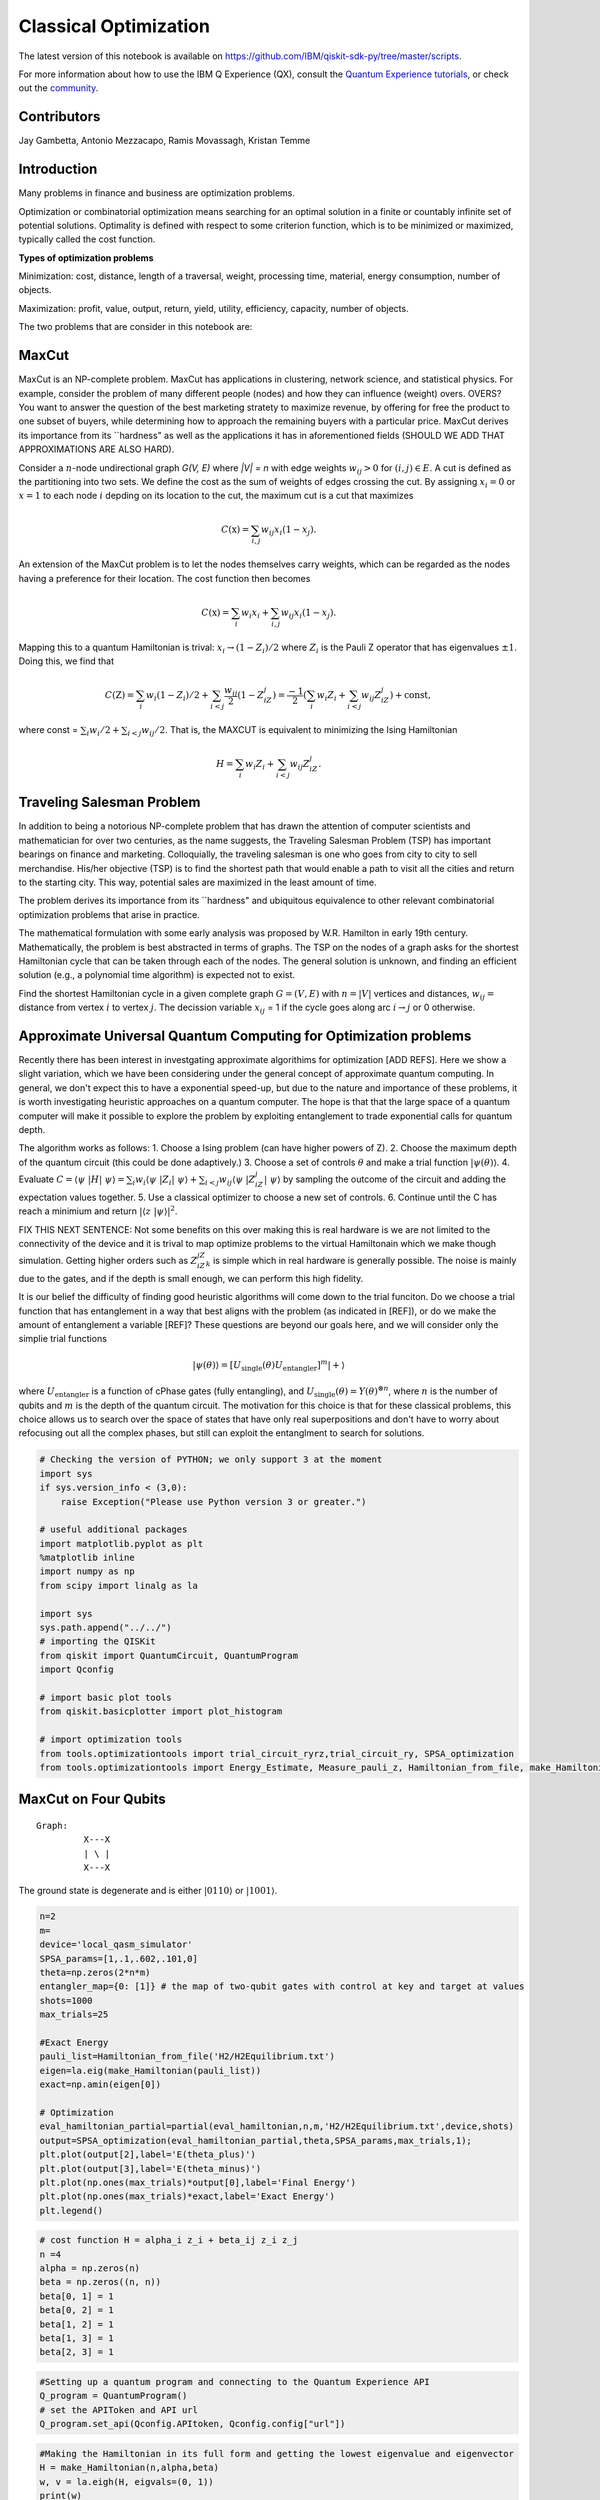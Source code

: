 ========================
Classical Optimization
========================

The latest version of this notebook is available on
https://github.com/IBM/qiskit-sdk-py/tree/master/scripts.

For more information about how to use the IBM Q Experience (QX), consult
the `Quantum Experience
tutorials <https://quantumexperience.ng.bluemix.net/qstage/#/tutorial?sectionId=c59b3710b928891a1420190148a72cce&pageIndex=0>`__,
or check out the
`community <https://quantumexperience.ng.bluemix.net/qstage/#/community>`__.

Contributors
============

Jay Gambetta, Antonio Mezzacapo, Ramis Movassagh, Kristan Temme

Introduction
============

Many problems in finance and business are optimization problems.

Optimization or combinatorial optimization means searching for an
optimal solution in a finite or countably infinite set of potential
solutions. Optimality is defined with respect to some criterion
function, which is to be minimized or maximized, typically
called the cost function.

**Types of optimization problems**

Minimization: cost, distance, length of a traversal, weight, processing
time, material, energy consumption, number of objects.

Maximization: profit, value, output, return, yield, utility, efficiency,
capacity, number of objects.

The two problems that are consider in this notebook are:

MaxCut
======

MaxCut is an NP-complete problem. MaxCut has applications in clustering,
network science, and statistical physics. For example, consider the
problem of many different people (nodes) and how they can influence
(weight) overs. OVERS? You want to answer the question of the best
marketing stratety to maximize revenue, by offering for free the product
to one subset of buyers, while determining how to approach the remaining
buyers with a particular price. MaxCut derives its importance from its
``hardness" as well as the applications it has in aforementioned fields (SHOULD WE
ADD THAT APPROXIMATIONS ARE ALSO HARD). 

Consider a :math:`n`-node undirectional graph *G(V, E)* where *\|V\| =
n* with edge weights :math:`w_{ij}>0` for :math:`(i, j)\in E`. A cut is
defined as the partitioning into two sets. We define the cost as the sum
of weights of edges crossing the cut. By assigning :math:`x_i=0` or
:math:`x=1` to each node :math:`i` depding on its location to the cut,
the maximum cut is a cut that maximizes

.. math:: C(\textbf{x}) = \sum_{i,j} w_{ij} x_i (1-x_j).

An extension of the MaxCut problem is to let the nodes themselves carry
weights, which can be regarded as the nodes having a preference for their
location. The cost function then becomes

.. math:: C(\textbf{x}) = \sum_i w_i x_i + \sum_{i,j} w_{ij} x_i (1-x_j).

Mapping this to a quantum Hamiltonian is trival:
:math:`x_i\rightarrow (1-Z_i)/2` where :math:`Z_i` is the Pauli Z
operator that has eigenvalues :math:`\pm 1`. Doing this, we find that

.. math:: C(\textbf{Z}) = \sum_i w_i (1-Z_i)/2 + \sum_{i<j} \frac{w_{ij}}{2} (1-Z_iZ_j)= \frac{-1}{2}\left(\sum_i w_i Z_i + \sum_{i<j} w_{ij} Z_iZ_j\right)+\mathrm{const},

where const = :math:`\sum_i w_i/2 + \sum_{i<j}w_{ij}/2`. That is, the
MAXCUT is equivalent to minimizing the Ising Hamiltonian

.. math::  H = \sum_i w_i Z_i + \sum_{i<j} w_{ij} Z_iZ_j.

Traveling Salesman Problem
==========================

In addition to being a notorious NP-complete problem that has drawn the
attention of computer scientists and mathematician for over two
centuries, as the name suggests, the Traveling Salesman Problem (TSP)
has important bearings on finance and marketing. Colloquially, the
traveling salesman is one who goes from city to city to sell
merchandise. His/her objective (TSP) is to find the shortest path that
would enable a path to visit all the cities and return to the starting city. This way, potential sales  are maximized in the least amount of time.

The problem derives its importance from its ``hardness" and ubiquitous
equivalence to other relevant combinatorial optimization problems that
arise in practice.

The mathematical formulation with some early analysis was proposed by
W.R. Hamilton in early 19th century. Mathematically, the problem is best
abstracted in terms of graphs. The TSP on the nodes of a graph asks for
the shortest Hamiltonian cycle that can be taken through each of the
nodes. The general solution is unknown, and finding an efficient solution
(e.g., a polynomial time algorithm) is expected not to exist.

Find the shortest Hamiltonian cycle in a given complete graph
:math:`G=(V,E)` with :math:`n=|V|` vertices and distances,
:math:`w_{ij} =` distance from vertex :math:`i` to vertex :math:`j`. The
decission variable :math:`x_{ij}` = 1 if the cycle goes along arc
:math:`i\rightarrow j` or 0 otherwise.

Approximate Universal Quantum Computing for Optimization problems 
=================================================================

Recently there has been interest in investgating approximate algorithims
for optimization [ADD REFS]. Here we show a slight variation, which we have been considering under the general concept of approximate
quantum computing. In general, we don't expect this to have a exponential
speed-up, but due to the nature and importance of these problems, it is
worth investigating heuristic approaches on a quantum computer. The hope
is that that the large space of a quantum computer will make it possible to explore
the problem by exploiting entanglement to trade exponential calls for
quantum depth.

The algorithm works as follows: 1. Choose a Ising problem (can have
higher powers of Z). 2. Choose the maximum depth of the quantum circuit
(this could be done adaptively.) 3. Choose a set of controls
:math:`\theta` and make a trial function :math:`|\psi(\theta)\rangle`.
4. Evaluate
:math:`C = \langle\psi~|H|~\psi\rangle = \sum_i w_i \langle\psi~|Z_i|~\psi\rangle+ \sum_{i<j} w_{ij} \langle\psi~|Z_iZ_j|~\psi\rangle`
by sampling the outcome of the circuit and adding the expectation values
together. 5. Use a classical optimizer to choose a new set of controls.
6. Continue until the C has reach a minimium and return
:math:`|\langle z~|\psi\rangle|^2`.

FIX THIS NEXT SENTENCE: Not some benefits on this over making this is real hardware is we are
not limited to the connectivity of the device and it is trival to map
optimize problems to the virtual Hamiltonain which we make though
simulation. Getting higher orders such as :math:`Z_iZ_jZ_k` is simple
which in real hardware is generally possible. The noise is mainly due to
the gates, and if the depth is small enough, we can perform this high
fidelity.

It is our belief the difficulty of finding good heuristic algorithms will
come down to the trial funciton. Do we choose a trial function that has
entanglement in a way that best aligns with the problem (as indicated in
[REF]), or do we make the amount of entanglement a variable [REF]? These
questions are beyond our goals here, and we will consider only the
simplie trial functions

.. math:: |\psi(\theta)\rangle  = [U_\mathrm{single}(\theta) U_\mathrm{entangler}]^m |+\rangle

where :math:`U_\mathrm{entangler}` is a function of cPhase gates (fully
entangling), and
:math:`U_\mathrm{single}(\theta) = Y(\theta)^{\otimes n}`, where
:math:`n` is the number of qubits and :math:`m` is the depth of the
quantum circuit. The motivation for this choice is that for these
classical problems, this choice allows us to search over the space of
states that have only real superpositions and don't have to worry about
refocusing out all the complex phases, but still can exploit the
entanglment to search for solutions.

.. code:: python

    # Checking the version of PYTHON; we only support 3 at the moment
    import sys
    if sys.version_info < (3,0):
        raise Exception("Please use Python version 3 or greater.")
        
    # useful additional packages 
    import matplotlib.pyplot as plt
    %matplotlib inline
    import numpy as np
    from scipy import linalg as la
    
    import sys
    sys.path.append("../../")
    # importing the QISKit
    from qiskit import QuantumCircuit, QuantumProgram
    import Qconfig
    
    # import basic plot tools
    from qiskit.basicplotter import plot_histogram
    
    # import optimization tools
    from tools.optimizationtools import trial_circuit_ryrz,trial_circuit_ry, SPSA_optimization
    from tools.optimizationtools import Energy_Estimate, Measure_pauli_z, Hamiltonian_from_file, make_Hamiltonian

MaxCut on Four Qubits
==================

::

    Graph:   
             X---X 
             | \ |
             X---X
           

The ground state is degenerate and is either :math:`|0110\rangle` or
:math:`|1001\rangle`.

.. code:: python

    n=2
    m=
    device='local_qasm_simulator'
    SPSA_params=[1,.1,.602,.101,0]
    theta=np.zeros(2*n*m)
    entangler_map={0: [1]} # the map of two-qubit gates with control at key and target at values
    shots=1000
    max_trials=25
    
    #Exact Energy
    pauli_list=Hamiltonian_from_file('H2/H2Equilibrium.txt')
    eigen=la.eig(make_Hamiltonian(pauli_list))
    exact=np.amin(eigen[0])
            
    # Optimization
    eval_hamiltonian_partial=partial(eval_hamiltonian,n,m,'H2/H2Equilibrium.txt',device,shots)
    output=SPSA_optimization(eval_hamiltonian_partial,theta,SPSA_params,max_trials,1);
    plt.plot(output[2],label='E(theta_plus)')
    plt.plot(output[3],label='E(theta_minus)')
    plt.plot(np.ones(max_trials)*output[0],label='Final Energy')
    plt.plot(np.ones(max_trials)*exact,label='Exact Energy')
    plt.legend()

.. code:: python

    # cost function H = alpha_i z_i + beta_ij z_i z_j
    n =4
    alpha = np.zeros(n)
    beta = np.zeros((n, n))
    beta[0, 1] = 1
    beta[0, 2] = 1
    beta[1, 2] = 1
    beta[1, 3] = 1
    beta[2, 3] = 1

.. code:: python

    #Setting up a quantum program and connecting to the Quantum Experience API
    Q_program = QuantumProgram()
    # set the APIToken and API url
    Q_program.set_api(Qconfig.APItoken, Qconfig.config["url"])

.. code:: python

    #Making the Hamiltonian in its full form and getting the lowest eigenvalue and eigenvector
    H = make_Hamiltonian(n,alpha,beta)
    w, v = la.eigh(H, eigvals=(0, 1))
    print(w)
    v

.. code:: python

    # Quantum circuit parameters
    device = 'local_qasm_simulator' # the device to run on
    shots = 8192    # the number of shots in the experiment. 
    entangler_map = {0: [1], 1: [2], 2: [3]} # the map of two-qubit gates with control at key and target at values
    
    # Numerical parameters 
    SPSA_parameters = np.array([.3,0.602,0,.1,0.101]) #[a, alpha, A, c, gamma]
    max_trials = 100;
    max_depth = 3
    
    cost, data_save, cost_save = SPSA_Minimization(Q_program, alpha, beta, n, device, shots, entangler_map, SPSA_parameters, max_trials, max_depth)
    
    print('m = 1 ' + str(cost[0]) + ' m = 2 ' + str(cost[1]) + 'm = 3 ' + str(cost[2]))

.. code:: python

    # plotting data
    plt.plot(range(max_trials), cost_save[0])
    plot_histogram(data_save[0])
    
    plt.plot(range(max_trials), cost_save[1])
    plot_histogram(data_save[1])
    
    plt.plot(range(max_trials), cost_save[2])
    plot_histogram(data_save[2])

Four Qubits (fast) 
==================

::

    Graph:   
             X---X 
             | \ |
             X---X
           

The ground state is degenerate and is either :math:`|100\rangle`,
:math:`|010\rangle` and :math:`|001\rangle`.

.. code:: python

    # cost function H = alpha_i z_i + beta_ij z_i z_j
    n =4
    alpha = np.zeros(n)
    beta = np.zeros((n, n))
    beta[0, 1] = 1
    beta[0, 2] = 1
    beta[1, 2] = 1
    beta[1, 3] = 1
    beta[2, 3] = 1

.. code:: python

    #Setting up a quantum program and connecting to the Quantum Experience API
    Q_program = QuantumProgram()
    # set the APIToken and API url
    Q_program.set_api(Qconfig.APItoken, Qconfig.config["url"])


.. parsed-literal::

    ---- Error: Exception connect to servers ----




.. parsed-literal::

    False



.. code:: python

    # Quantum circuit parameters
    entangler_map = {0: [1], 1: [2], 2: [3]} # the map of two-qubit gates with control at key and target at values
    
    # Numerical parameters 
    SPSA_parameters = np.array([.3,0.602,0,.1,0.101]) #[a, alpha, A, c, gamma]
    max_trials = 100;
    max_depth = 3
    
    cost, data_save, cost_save = SPSA_Minimization_fast(Q_program, alpha, beta, n, entangler_map, SPSA_parameters, max_trials, max_depth)
    
    print('m = 1 ' + str(cost[0]) + ' m = 2 ' + str(cost[1]) + 'm = 3 ' + str(cost[2]))


.. parsed-literal::

    trial 0 of 100 cost -0.943257454022
    trial 10 of 100 cost -2.20629876865
    trial 20 of 100 cost -2.7499512609
    trial 30 of 100 cost -2.84118948435
    trial 40 of 100 cost -2.88829727076
    trial 50 of 100 cost -2.9242398834
    trial 60 of 100 cost -2.96130416407
    trial 70 of 100 cost -2.93303732352
    trial 80 of 100 cost -2.94302575557
    trial 90 of 100 cost -2.93854780452
    m = 1 -2.015625 m = 2 -2.9921875m = 3 -2.99609375


.. code:: python

    # plotting data
    plt.plot(range(max_trials), cost_save[0])
    plot_histogram(data_save[0])
    
    plt.plot(range(max_trials), cost_save[1])
    plot_histogram(data_save[1])
    
    plt.plot(range(max_trials), cost_save[2])
    plot_histogram(data_save[2])



.. image:: classical_optimization_files/classical_optimization_15_0.png



.. image:: classical_optimization_files/classical_optimization_15_1.png



.. image:: classical_optimization_files/classical_optimization_15_2.png



.. image:: classical_optimization_files/classical_optimization_15_3.png



.. image:: classical_optimization_files/classical_optimization_15_4.png



.. image:: classical_optimization_files/classical_optimization_15_5.png


10 qubits
=========

.. code:: python

    n = 10
    
    # cost function H = alpha_i z_i + beta_ij z_i z_j
    alpha = np.zeros(n)
    beta = np.random.choice([0, 0.5], size=(n,n), p=[1./3, 2./3])

.. code:: python

    # quantum circuit parameters
    device = 'simulator' # the device to run on
    shots = 8192    # the number of shots in the experiment 
    entangler_map = {0: [1], 1: [2], 2: [3], 3: [4], 4: [5], 5: [6], 6: [7], 7: [8], 8: [9]} # the map of two-qubit gates with control at key and target at values
    
    # Numerical parameters 
    SPSA_parameters = np.array([.3,0.602,0,.1,0.101]) # [a, alpha, A, c, gamma]
    max_trials = 100;
    theta_depth_1 = np.random.randn(1*n) # initial controls 
    theta_depth_2 = np.random.randn(2*n) # initial controls 
    theta_depth_3 = np.random.randn(3*n) # initial controls 
    
    
    
    trial_circuit_depth_1 =  trial_funtion_optimization(n,1,theta_depth_1,entangler_map) 
    trial_circuit_depth_2 =  trial_funtion_optimization(n,2,theta_depth_2,entangler_map) 
    trial_circuit_depth_3 =  trial_funtion_optimization(n,3,theta_depth_3,entangler_map) 
    
    program = [trial_circuit_depth_1,trial_circuit_depth_2,trial_circuit_depth_3]
    out = run_program(program,api,device,shots,max_credits=3)
    results=combine_jobs([out['id']], api, wait=20, timeout=440)  
    cost_depth_1 = cost_classical(get_data(results,0),n,alpha,beta)
    cost_depth_2 = cost_classical(get_data(results,1),n,alpha,beta)
    cost_depth_3 = cost_classical(get_data(results,2),n,alpha,beta)
    print('m=1 ' + str(cost_depth_1) + ' m=2 ' + str(cost_depth_2) + 'm=3 ' + str(cost_depth_3))

.. code:: python

    # plotting data
    plt.plot(range(max_trials), cost_plus_depth_1, range(max_trials), cost_minus_depth_1)
    plot_histogram(get_data(results,0),n)
    plt.plot(range(max_trials), cost_plus_depth_2, range(max_trials), cost_minus_depth_2)
    plot_histogram(get_data(results,1),n)
    plt.plot(range(max_trials), cost_plus_depth_3, range(max_trials), cost_minus_depth_3)
    plot_histogram(get_data(results,2),n)

.. code:: python

    # cost function H = alpha_i z_i + beta_ij z_i z_j
    n = 10
    alpha = np.zeros(n)
    beta = np.random.choice([0, 0.5], size=(n,n), p=[1./3, 2./3])
    for i in range(n):
        for j in range(i):
            beta[j,i]=beta[i,j]
    for i in range(n):
        beta[i,i]=0;

.. code:: python

    # quantum circuit parameters
    device = 'simulator' # the device to run on
    shots = 8192    # the number of shots in the experiment 
    entangler_map = {0: [1], 1: [2], 2: [3], 3: [4], 4: [5], 5: [6], 6: [7], 7: [8], 8: [9]} # the map of two-qubit gates with control at key and target at values
    
    # Numerical parameters 
    SPSA_parameters = np.array([.3,0.602,0,.1,0.101]) #[a, alpha, A, c, gamma]
    max_trials = 100;
    theta_depth_1 = np.random.randn(1*n) # initial controls 
    theta_depth_2 = np.random.randn(2*n) # initial controls 
    theta_depth_3 = np.random.randn(3*n) # initial controls 
    
    cost_plus_depth_1=np.zeros(max_trials)
    cost_minus_depth_1=np.zeros(max_trials)
    cost_plus_depth_2=np.zeros(max_trials)
    cost_minus_depth_2=np.zeros(max_trials)
    cost_plus_depth_3=np.zeros(max_trials)
    cost_minus_depth_3=np.zeros(max_trials)
    
    for k in range(max_trials):
        print('trial ' + str(k) + " of " + str(max_trials))
        a_spsa = float(SPSA_parameters[0])/np.power(k+1+SPSA_parameters[2], SPSA_parameters[1])
        c_spsa = float(SPSA_parameters[3])/np.power(k+1, SPSA_parameters[4])
    
        Delta_depth_1 = 2*np.random.randint(2,size=n*1)-1 # \pm 1 random distribution 
        Delta_depth_2 = 2*np.random.randint(2,size=n*2)-1 # \pm 1 random distribution 
        Delta_depth_3 = 2*np.random.randint(2,size=n*3)-1 # \pm 1 random distribution 
        
        theta_plus_depth_1 = theta_depth_1 + c_spsa*Delta_depth_1
        theta_minus_depth_1 = theta_depth_1 - c_spsa*Delta_depth_1
        theta_plus_depth_2 = theta_depth_2 + c_spsa*Delta_depth_2
        theta_minus_depth_2 = theta_depth_2 - c_spsa*Delta_depth_2
        theta_plus_depth_3 = theta_depth_3 + c_spsa*Delta_depth_3
        theta_minus_depth_3 = theta_depth_3 - c_spsa*Delta_depth_3
    
        trial_circuit_plus_depth_1 = trial_funtion_optimization(n,1,theta_plus_depth_3,entangler_map) 
        trial_circuit_minus_depth_1 = trial_funtion_optimization(n,1,theta_minus_depth_1,entangler_map) 
        trial_circuit_plus_depth_2 = trial_funtion_optimization(n,2,theta_plus_depth_3,entangler_map) 
        trial_circuit_minus_depth_2 = trial_funtion_optimization(n,2,theta_minus_depth_2,entangler_map)
        trial_circuit_plus_depth_3 = trial_funtion_optimization(n,3,theta_plus_depth_3,entangler_map) 
        trial_circuit_minus_depth_3 = trial_funtion_optimization(n,3,theta_minus_depth_3,entangler_map)
        
        program = [trial_circuit_plus_depth_1,trial_circuit_minus_depth_1,trial_circuit_plus_depth_2
                   ,trial_circuit_minus_depth_2,trial_circuit_plus_depth_3,trial_circuit_minus_depth_3]
        out = run_program(program,api,device,shots,max_credits=3)
        results=combine_jobs([out['id']], api, wait=20, timeout=440)
        
        cost_plus_depth_1[k] = cost_classical(get_data(results,0),n,alpha,beta)
        cost_minus_depth_1[k] = cost_classical(get_data(results,1),n,alpha,beta)
        cost_plus_depth_2[k] = cost_classical(get_data(results,2),n,alpha,beta)
        cost_minus_depth_2[k] = cost_classical(get_data(results,3),n,alpha,beta)
        cost_plus_depth_3[k] = cost_classical(get_data(results,4),n,alpha,beta)
        cost_minus_depth_3[k] = cost_classical(get_data(results,5),n,alpha,beta)
        
        g_spsa_depth_1 = (cost_plus_depth_1[k]-cost_minus_depth_1[k])*Delta_depth_1/(2.0*c_spsa)
        g_spsa_depth_2 = (cost_plus_depth_2[k]-cost_minus_depth_2[k])*Delta_depth_2/(2.0*c_spsa)
        g_spsa_depth_3 = (cost_plus_depth_3[k]-cost_minus_depth_3[k])*Delta_depth_3/(2.0*c_spsa)
    
        theta_depth_1 = theta_depth_1 - a_spsa*g_spsa_depth_1
        theta_depth_2 = theta_depth_2 - a_spsa*g_spsa_depth_2
        theta_depth_3 = theta_depth_3 - a_spsa*g_spsa_depth_3
        print(cost_minus_depth_3[k] +   cost_plus_depth_3[k])
    
    trial_circuit_depth_1 =  trial_funtion_optimization(n,1,theta_depth_1,entangler_map) 
    trial_circuit_depth_2 =  trial_funtion_optimization(n,2,theta_depth_2,entangler_map) 
    trial_circuit_depth_3 =  trial_funtion_optimization(n,3,theta_depth_3,entangler_map) 
    
    program = [trial_circuit_depth_1,trial_circuit_depth_2,trial_circuit_depth_3]
    out = run_program(program,api,device,shots,max_credits=3)
    results=combine_jobs([out['id']], api, wait=20, timeout=440)  
    cost_depth_1 = cost_classical(get_data(results,0),n,alpha,beta)
    cost_depth_2 = cost_classical(get_data(results,1),n,alpha,beta)
    cost_depth_3 = cost_classical(get_data(results,2),n,alpha,beta)
    print('m=1 ' + str(cost_depth_1) + ' m=2 ' + str(cost_depth_2) + 'm=3 ' + str(cost_depth_3))

.. code:: python

    # plotting data
    plt.plot(range(max_trials), cost_plus_depth_1, range(max_trials), cost_minus_depth_1)
    plot_histogram(get_data(results,0),n)
    plt.plot(range(max_trials), cost_plus_depth_2, range(max_trials), cost_minus_depth_2)
    plot_histogram(get_data(results,1),n)
    plt.plot(range(max_trials), cost_plus_depth_3, range(max_trials), cost_minus_depth_3)
    plot_histogram(get_data(results,2),n)

MaxCut (DONNA)
===============

.. code:: python

    # cost function H = alpha_i z_i + beta_ij z_i z_j
    n = 6
    alpha = np.zeros(n)
    beta = np.zeros((n, n))
    beta[0, 1] = 93/2
    beta[0, 4] = 17/2
    beta[0, 5] = 51/2
    beta[1, 0] = 93/2
    beta[1, 5] = 13/2
    beta[1, 2] = 77/2
    beta[2, 1] = 77/2
    beta[2, 3] = 31/2
    beta[2, 5] = 23/2
    beta[3,2] = 31/2
    beta[3,4] = 7/2
    beta[3,5] = 46/2
    beta[4,3] = 7/2
    beta[4,5] = 65/2
    beta[4,0] = 17/2
    
    beta[5,0] = 51/2
    beta[5,1] = 13/2
    beta[5,2] = 23/2
    beta[5,3] = 46/2
    beta[5,4] = 65/2

.. code:: python

    # quantum circuit parameters
    device = 'simulator' # the device to run on
    shots = 8192    # the number of shots in the experiment 
    entangler_map = {0: [1], 1: [2], 2: [3], 3: [4]} # the map of two-qubit gates with control at key and target at values
    
    # Numerical parameters 
    SPSA_parameters = np.array([3,0.602,0,.3,0.101]) #[a, alpha, A, c, gamma]
    max_trials = 100;
    theta_depth_1 = np.random.randn(1*n) # initial controls 
    theta_depth_2 = np.random.randn(2*n) # initial controls 
    theta_depth_3 = np.random.randn(3*n) # initial controls 
    
    cost_plus_depth_1=np.zeros(max_trials)
    cost_minus_depth_1=np.zeros(max_trials)
    cost_plus_depth_2=np.zeros(max_trials)
    cost_minus_depth_2=np.zeros(max_trials)
    cost_plus_depth_3=np.zeros(max_trials)
    cost_minus_depth_3=np.zeros(max_trials)
    
    for k in range(max_trials):
        print('trial ' + str(k) + " of " + str(max_trials))
        a_spsa = float(SPSA_parameters[0])/np.power(k+1+SPSA_parameters[2], SPSA_parameters[1])
        c_spsa = float(SPSA_parameters[3])/np.power(k+1, SPSA_parameters[4])
    
        Delta_depth_1 = 2*np.random.randint(2,size=n*1)-1 # \pm 1 random distribution 
        Delta_depth_2 = 2*np.random.randint(2,size=n*2)-1 # \pm 1 random distribution 
        Delta_depth_3 = 2*np.random.randint(2,size=n*3)-1 # \pm 1 random distribution 
        
        theta_plus_depth_1 = theta_depth_1 + c_spsa*Delta_depth_1
        theta_minus_depth_1 = theta_depth_1 - c_spsa*Delta_depth_1
        theta_plus_depth_2 = theta_depth_2 + c_spsa*Delta_depth_2
        theta_minus_depth_2 = theta_depth_2 - c_spsa*Delta_depth_2
        theta_plus_depth_3 = theta_depth_3 + c_spsa*Delta_depth_3
        theta_minus_depth_3 = theta_depth_3 - c_spsa*Delta_depth_3
    
        trial_circuit_plus_depth_1 = trial_funtion_optimization(n,1,theta_plus_depth_3,entangler_map) 
        trial_circuit_minus_depth_1 = trial_funtion_optimization(n,1,theta_minus_depth_1,entangler_map) 
        trial_circuit_plus_depth_2 = trial_funtion_optimization(n,2,theta_plus_depth_3,entangler_map) 
        trial_circuit_minus_depth_2 = trial_funtion_optimization(n,2,theta_minus_depth_2,entangler_map)
        trial_circuit_plus_depth_3 = trial_funtion_optimization(n,3,theta_plus_depth_3,entangler_map) 
        trial_circuit_minus_depth_3 = trial_funtion_optimization(n,3,theta_minus_depth_3,entangler_map)
        
        program = [trial_circuit_plus_depth_1,trial_circuit_minus_depth_1,trial_circuit_plus_depth_2
                   ,trial_circuit_minus_depth_2,trial_circuit_plus_depth_3,trial_circuit_minus_depth_3]
        out = run_program(program,api,device,shots,max_credits=3)
        results=combine_jobs([out['id']], api, wait=20, timeout=440)
        
        cost_plus_depth_1[k] = cost_classical(get_data(results,0),n,alpha,beta)
        cost_minus_depth_1[k] = cost_classical(get_data(results,1),n,alpha,beta)
        cost_plus_depth_2[k] = cost_classical(get_data(results,2),n,alpha,beta)
        cost_minus_depth_2[k] = cost_classical(get_data(results,3),n,alpha,beta)
        cost_plus_depth_3[k] = cost_classical(get_data(results,4),n,alpha,beta)
        cost_minus_depth_3[k] = cost_classical(get_data(results,5),n,alpha,beta)
        
        g_spsa_depth_1 = (cost_plus_depth_1[k]-cost_minus_depth_1[k])*Delta_depth_1/(2.0*c_spsa)
        g_spsa_depth_2 = (cost_plus_depth_2[k]-cost_minus_depth_2[k])*Delta_depth_2/(2.0*c_spsa)
        g_spsa_depth_3 = (cost_plus_depth_3[k]-cost_minus_depth_3[k])*Delta_depth_3/(2.0*c_spsa)
    
        theta_depth_1 = theta_depth_1 - a_spsa*g_spsa_depth_1
        theta_depth_2 = theta_depth_2 - a_spsa*g_spsa_depth_2
        theta_depth_3 = theta_depth_3 - a_spsa*g_spsa_depth_3
    
    trial_circuit_depth_1 =  trial_funtion_optimization(n,1,theta_depth_1,entangler_map) 
    trial_circuit_depth_2 =  trial_funtion_optimization(n,2,theta_depth_2,entangler_map) 
    trial_circuit_depth_3 =  trial_funtion_optimization(n,3,theta_depth_3,entangler_map) 
    
    program = [trial_circuit_depth_1,trial_circuit_depth_2,trial_circuit_depth_3]
    out = run_program(program,api,device,shots,max_credits=3)
    results=combine_jobs([out['id']], api, wait=20, timeout=440)  
    cost_depth_1 = cost_classical(get_data(results,0),n,alpha,beta)
    cost_depth_2 = cost_classical(get_data(results,1),n,alpha,beta)
    cost_depth_3 = cost_classical(get_data(results,2),n,alpha,beta)
    print('m=1 ' + str(cost_depth_1) + ' m=2 ' + str(cost_depth_2) + 'm=3 ' + str(cost_depth_3))

.. code:: python

    # plotting data
    plt.plot(range(max_trials), cost_plus_depth_1, range(max_trials), cost_minus_depth_1)
    plot_histogram(get_data(results,0),n)
    plt.plot(range(max_trials), cost_plus_depth_2, range(max_trials), cost_minus_depth_2)
    plot_histogram(get_data(results,1),n)
    plt.plot(range(max_trials), cost_plus_depth_3, range(max_trials), cost_minus_depth_3)
    plot_histogram(get_data(results,2),n)

REAL
====

.. code:: python

    # quantum circuit parameters
    device = 'real' # the device to run on
    shots = 8192    # the number of shots in the experiment
    n = 2
    entangler_map = {0: [1]} # the map of two-qubit gates with control at key and target at values
    
    # Numerical parameters 
    SPSA_parameters = np.array([.3,0.602,0,.3,0.101]) #[a, alpha, A, c, gamma]
    max_trials = 100;
    theta_depth_1 = np.random.randn(1*n) # initial controls 
    theta_depth_2 = np.random.randn(2*n) # initial controls 
    theta_depth_3 = np.random.randn(3*n) # initial controls 
    
    cost_plus_depth_1=np.zeros(max_trials)
    cost_minus_depth_1=np.zeros(max_trials)
    cost_plus_depth_2=np.zeros(max_trials)
    cost_minus_depth_2=np.zeros(max_trials)
    cost_plus_depth_3=np.zeros(max_trials)
    cost_minus_depth_3=np.zeros(max_trials)
    
    for k in range(max_trials):
        print('trial ' + str(k) + " of " + str(max_trials))
        a_spsa = float(SPSA_parameters[0])/np.power(k+1+SPSA_parameters[2], SPSA_parameters[1])
        c_spsa = float(SPSA_parameters[3])/np.power(k+1, SPSA_parameters[4])
    
        Delta_depth_1 = 2*np.random.randint(2,size=n*1)-1 # \pm 1 random distribution 
        Delta_depth_2 = 2*np.random.randint(2,size=n*2)-1 # \pm 1 random distribution 
        Delta_depth_3 = 2*np.random.randint(2,size=n*3)-1 # \pm 1 random distribution 
        
        theta_plus_depth_1 = theta_depth_1 + c_spsa*Delta_depth_1
        theta_minus_depth_1 = theta_depth_1 - c_spsa*Delta_depth_1
        theta_plus_depth_2 = theta_depth_2 + c_spsa*Delta_depth_2
        theta_minus_depth_2 = theta_depth_2 - c_spsa*Delta_depth_2
        theta_plus_depth_3 = theta_depth_3 + c_spsa*Delta_depth_3
        theta_minus_depth_3 = theta_depth_3 - c_spsa*Delta_depth_3
    
        trial_circuit_plus_depth_1 = trial_funtion_optimization(n,1,theta_plus_depth_3,entangler_map) 
        trial_circuit_minus_depth_1 = trial_funtion_optimization(n,1,theta_minus_depth_1,entangler_map) 
        trial_circuit_plus_depth_2 = trial_funtion_optimization(n,2,theta_plus_depth_3,entangler_map) 
        trial_circuit_minus_depth_2 = trial_funtion_optimization(n,2,theta_minus_depth_2,entangler_map)
        trial_circuit_plus_depth_3 = trial_funtion_optimization(n,3,theta_plus_depth_3,entangler_map) 
        trial_circuit_minus_depth_3 = trial_funtion_optimization(n,3,theta_minus_depth_3,entangler_map)
        
        program = [trial_circuit_plus_depth_1,trial_circuit_minus_depth_1,trial_circuit_plus_depth_2
                   ,trial_circuit_minus_depth_2,trial_circuit_plus_depth_3,trial_circuit_minus_depth_3]
        out = run_program(program,api,device,shots,max_credits=5)
        results=combine_jobs([out['id']], api, wait=20, timeout=480)
        
        cost_plus_depth_1[k] = cost_classical(get_data(results,0),n,alpha,beta)
        cost_minus_depth_1[k] = cost_classical(get_data(results,1),n,alpha,beta)
        cost_plus_depth_2[k] = cost_classical(get_data(results,2),n,alpha,beta)
        cost_minus_depth_2[k] = cost_classical(get_data(results,3),n,alpha,beta)
        cost_plus_depth_3[k] = cost_classical(get_data(results,4),n,alpha,beta)
        cost_minus_depth_3[k] = cost_classical(get_data(results,5),n,alpha,beta)
        
        g_spsa_depth_1 = (cost_plus_depth_1[k]-cost_minus_depth_1[k])*Delta_depth_1/(2.0*c_spsa)
        g_spsa_depth_2 = (cost_plus_depth_2[k]-cost_minus_depth_2[k])*Delta_depth_2/(2.0*c_spsa)
        g_spsa_depth_3 = (cost_plus_depth_3[k]-cost_minus_depth_3[k])*Delta_depth_3/(2.0*c_spsa)
    
        theta_depth_1 = theta_depth_1 - a_spsa*g_spsa_depth_1
        theta_depth_2 = theta_depth_2 - a_spsa*g_spsa_depth_2
        theta_depth_3 = theta_depth_3 - a_spsa*g_spsa_depth_3
    
    trial_circuit_depth_1 =  trial_funtion_optimization(n,1,theta_depth_1,entangler_map) 
    trial_circuit_depth_2 =  trial_funtion_optimization(n,2,theta_depth_2,entangler_map) 
    trial_circuit_depth_3 =  trial_funtion_optimization(n,3,theta_depth_3,entangler_map) 
    
    program = [trial_circuit_depth_1,trial_circuit_depth_2,trial_circuit_depth_3]
    out = run_program(program,api,device,shots,max_credits=5)
    results=combine_jobs([out['id']], api, wait=20, timeout=240)  
    cost_depth_1 = cost_classical(get_data(results,0),n,alpha,beta)
    cost_depth_2 = cost_classical(get_data(results,1),n,alpha,beta)
    cost_depth_3 = cost_classical(get_data(results,2),n,alpha,beta)
    print('m=1 ' + str(cost_depth_1) + ' m=2 ' + str(cost_depth_2) + 'm=3 ' + str(cost_depth_3))

.. code:: python

    # plotting data
    plt.plot(range(max_trials), cost_plus_depth_1, range(max_trials), cost_minus_depth_1)
    plot_histogram(get_data(results,0),n)
    plt.plot(range(max_trials), cost_plus_depth_2, range(max_trials), cost_minus_depth_2)
    plot_histogram(get_data(results,1),n)
    plt.plot(range(max_trials), cost_plus_depth_3, range(max_trials), cost_minus_depth_3)
    plot_histogram(get_data(results,2),n)

